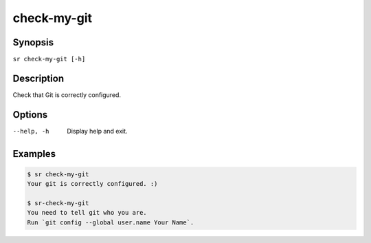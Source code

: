 check-my-git
============

Synopsis
--------

``sr check-my-git [-h]``

Description
-----------

Check that Git is correctly configured.

Options
-------

--help, -h
    Display help and exit.

Examples
--------

.. code::

    $ sr check-my-git
    Your git is correctly configured. :)

    $ sr-check-my-git
    You need to tell git who you are.
    Run `git config --global user.name Your Name`.
